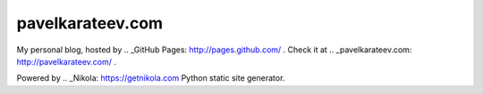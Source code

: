 =================
pavelkarateev.com
=================

My personal blog, hosted by .. _GitHub Pages: http://pages.github.com/ . Check it at .. _pavelkarateev.com: http://pavelkarateev.com/ .

Powered by .. _Nikola: https://getnikola.com Python static site generator.
